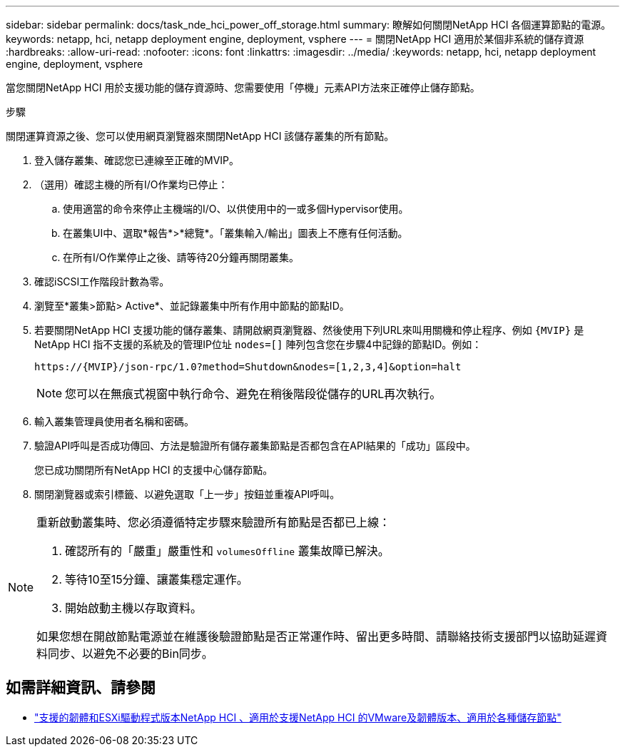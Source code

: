 ---
sidebar: sidebar 
permalink: docs/task_nde_hci_power_off_storage.html 
summary: 瞭解如何關閉NetApp HCI 各個運算節點的電源。 
keywords: netapp, hci, netapp deployment engine, deployment, vsphere 
---
= 關閉NetApp HCI 適用於某個非系統的儲存資源
:hardbreaks:
:allow-uri-read: 
:nofooter: 
:icons: font
:linkattrs: 
:imagesdir: ../media/
:keywords: netapp, hci, netapp deployment engine, deployment, vsphere


[role="lead"]
當您關閉NetApp HCI 用於支援功能的儲存資源時、您需要使用「停機」元素API方法來正確停止儲存節點。

.步驟
關閉運算資源之後、您可以使用網頁瀏覽器來關閉NetApp HCI 該儲存叢集的所有節點。

. 登入儲存叢集、確認您已連線至正確的MVIP。
. （選用）確認主機的所有I/O作業均已停止：
+
.. 使用適當的命令來停止主機端的I/O、以供使用中的一或多個Hypervisor使用。
.. 在叢集UI中、選取*報告*>*總覽*。「叢集輸入/輸出」圖表上不應有任何活動。
.. 在所有I/O作業停止之後、請等待20分鐘再關閉叢集。


. 確認iSCSI工作階段計數為零。
. 瀏覽至*叢集>節點> Active*、並記錄叢集中所有作用中節點的節點ID。
. 若要關閉NetApp HCI 支援功能的儲存叢集、請開啟網頁瀏覽器、然後使用下列URL來叫用關機和停止程序、例如 `{MVIP}` 是NetApp HCI 指不支援的系統及的管理IP位址 `nodes=[]` 陣列包含您在步驟4中記錄的節點ID。例如：
+
[listing]
----
https://{MVIP}/json-rpc/1.0?method=Shutdown&nodes=[1,2,3,4]&option=halt
----
+

NOTE: 您可以在無痕式視窗中執行命令、避免在稍後階段從儲存的URL再次執行。

. 輸入叢集管理員使用者名稱和密碼。
. 驗證API呼叫是否成功傳回、方法是驗證所有儲存叢集節點是否都包含在API結果的「成功」區段中。
+
您已成功關閉所有NetApp HCI 的支援中心儲存節點。

. 關閉瀏覽器或索引標籤、以避免選取「上一步」按鈕並重複API呼叫。


[NOTE]
====
重新啟動叢集時、您必須遵循特定步驟來驗證所有節點是否都已上線：

. 確認所有的「嚴重」嚴重性和 `volumesOffline` 叢集故障已解決。
. 等待10至15分鐘、讓叢集穩定運作。
. 開始啟動主機以存取資料。


如果您想在開啟節點電源並在維護後驗證節點是否正常運作時、留出更多時間、請聯絡技術支援部門以協助延遲資料同步、以避免不必要的Bin同步。

====


== 如需詳細資訊、請參閱

* link:firmware_driver_versions.html["支援的韌體和ESXi驅動程式版本NetApp HCI 、適用於支援NetApp HCI 的VMware及韌體版本、適用於各種儲存節點"]


